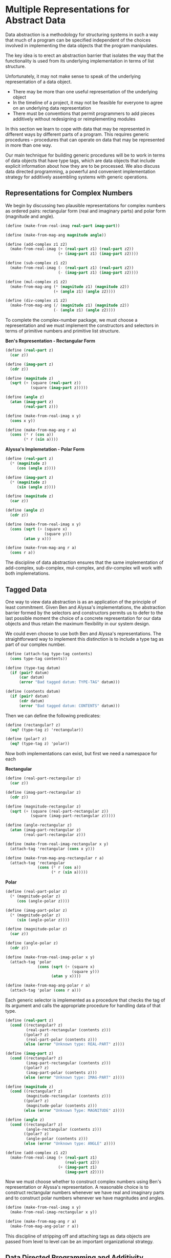 * Multiple Representations for Abstract Data 
:PROPERTIES:
:header-args: :session scheme :results value
:END:

Data abstraction is a methodology for structuring systems in such a way that much of a program can be specified independent of the choices involved in implementing the data objects that the program manipulates. 

The key idea is to erect an abstraction barrier that isolates the way that the functionality is used from its underlying implementation in terms of list structure.

 Unfortunately, it may not make sense to speak of the underlying representation of a data object. 

- There may be more than one useful representation of the underlying object 
- In the timeline of a project, it may not be feasible for everyone to agree on an underlying data representation
- There must be conventions that permit programmers to add pieces additively without redesigning or reimplementing modules 

In this section we learn to cope with data that may be represented in different ways by different parts of a program. This requires generic procedures -- procedures that can operate on data that may be represented in more than one way.

Our main technique for building generic procedures will be to work in terms of data objects that have type tags, which are data objects that include explicit information about how they are to be processed. We also discuss data directed programming, a powerful and convenient implementation strategy for additively assembling systems with generic operations. 

  
** Representations for Complex Numbers 

#+DOWNLOADED: /tmp/screenshot.png @ 2020-03-15 11:01:51
[[file:Multiple Representations for Abstract Data/screenshot_2020-03-15_11-01-51.png]]

We begin by discussing two plausible representations for complex numbers as ordered pairs: rectangular form (real and imaginary parts) and polar form (magnitude and angle).

#+BEGIN_SRC scheme
(define (make-from-real-imag real-part imag-part))

(define (make-from-mag-ang magnitude angle))

(define (add-complex z1 z2)
  (make-from-real-imag (+ (real-part z1) (real-part z2))
                       (+ (imag-part z1) (imag-part z2))))

(define (sub-complex z1 z2)
  (make-from-real-imag (- (real-part z1) (real-part z2))
                       (- (imag-part z1) (imag-part z2))))

(define (mul-complex z1 z2)
  (make-from-mag-ang (* (magnitude z1) (magnitude z2))
                     (+ (angle z1) (angle z2))))

(define (div-complex z1 z2)
  (make-from-mag-ang (/ (magnitude z1) (magnitude z2))
                     (- (angle z1) (angle z2))))
#+END_SRC

#+RESULTS:

To complete the complex-number package, we must choose a representation and we must implement the constructors and selectors in terms of primitive numbers and primitive list structure. 

*Ben's Representation - Rectangular Form*


#+DOWNLOADED: /tmp/screenshot.png @ 2020-03-15 11:15:33
[[file:Multiple Representations for Abstract Data/screenshot_2020-03-15_11-15-33.png]]

#+BEGIN_SRC scheme
(define (real-part z)
  (car z))

(define (imag-part z)
  (cdr z))

(define (magnitude z)
  (sqrt (+ (square (real-part z))
           (square (imag-part z)))))

(define (angle z)
  (atan (imag-part z)
        (real-part z)))

(define (make-from-real-imag x y)
  (cons x y))

(define (make-from-mag-ang r a)
  (cons (* r (cos a))
        (* r (sin a))))
#+END_SRC

#+RESULTS:
: make-from-mag-ang

*Alyssa's Implemetation - Polar Form*

#+BEGIN_SRC scheme
(define (real-part z)
  (* (magnitude z)
     (cos (angle z))))

(define (imag-part z)
  (* (magnitude z)
     (sin (angle z))))

(define (magnitude z)
  (car z))

(define (angle z)
  (cdr z))

(define (make-from-real-imag x y)
  (cons (sqrt (+ (square x)
                 (square y)))
        (atan y x)))

(define (make-from-mag-ang r a)
  (cons r a))
#+END_SRC

#+RESULTS:
: make-from-mag-ang

The discipline of data abstraction ensures that the same implementation of add-complex, sub-complex, mul-complex, and div-complex will work with both implemetations. 

** Tagged Data

One way to view data abstraction is as an application of the principle of least commitment. Given Ben and Alyssa's implementations, the abstraction barrier formed by the selectors and constructors permits us to defer to the last possible moment the choice of a concrete representation for our data objects and thus retain the maximum flexibility in our system design. 

We could even choose to use both Ben and Alyssa's representations. The straightforward way to implement this distinction is to include a type tag as part of our complex number. 

#+BEGIN_SRC scheme
(define (attach-tag type-tag contents)
  (cons type-tag contents))

(define (type-tag datum)
  (if (pair? datum)
      (car datum)
      (error "Bad tagged datum: TYPE-TAG" datum)))

(define (contents datum)
  (if (pair? datum)
      (cdr datum)
      (error "Bad tagged datum: CONTENTS" datum)))
#+END_SRC

#+RESULTS:
: contents

Then we can define the following predicates: 

#+BEGIN_SRC scheme
(define (rectangular? z)
  (eq? (type-tag z) 'rectangular))

(define (polar? z)
  (eq? (type-tag z) 'polar))
#+END_SRC

#+RESULTS:
: polar?

Now both implementations can exist, but first we need a namespace for each

*Rectangular*

#+BEGIN_SRC scheme
(define (real-part-rectangular z)
  (car z))

(define (imag-part-rectangular z)
  (cdr z))

(define (magnitude-rectangular z)
  (sqrt (+ (square (real-part-rectangular z))
           (square (imag-part-rectangular z)))))

(define (angle-rectangular z)
  (atan (imag-part-rectangular z)
        (real-part-rectangular z)))

(define (make-from-real-imag-rectangular x y)
  (attach-tag 'rectangular (cons x y)))

(define (make-from-mag-ang-rectangular r a)
  (attach-tag 'rectangular
              (cons (* r (cos a))
                    (* r (sin a)))))
#+END_SRC

#+RESULTS:
: make-from-mag-ang-rectangular

*Polar*

#+BEGIN_SRC scheme
(define (real-part-polar z)
  (* (magnitude-polar z)
     (cos (angle-polar z))))

(define (imag-part-polar z)
  (* (magnitude-polar z)
     (sin (angle-polar z))))

(define (magnitude-polar z)
  (car z))

(define (angle-polar z)
  (cdr z))

(define (make-from-real-imag-polar x y)
  (attach-tag 'polar
              (cons (sqrt (+ (square x)
                             (square y)))
                    (atan y x))))

(define (make-from-mag-ang-polar r a)
  (attach-tag 'polar (cons r a)))
#+END_SRC

#+RESULTS:
: make-from-mag-ang-polar

Each generic selector is implemented as a procedure that checks the tag of its argument and calls the appropriate procedure for handling data of that type. 

#+BEGIN_SRC scheme
(define (real-part z)
  (cond ((rectangular? z)
         (real-part-rectangular (contents z)))
        ((polar? z)
         (real-part-polar (contents z)))
        (else (error "Unknown type: REAL-PART" z))))

(define (imag-part z)
  (cond ((rectangular? z)
         (imag-part-rectangular (contents z)))
        ((polar? z)
         (imag-part-polar (contents z)))
        (else (error "Unknown type: IMAG-PART" z))))

(define (magnitude z)
  (cond ((rectangular? z)
         (magnitude-rectangular (contents z)))
        ((polar? z)
         (magnitude-polar (contents z)))
        (else (error "Unknown Type: MAGNITUDE" z))))

(define (angle z)
  (cond ((rectangular? z)
         (angle-rectangular (contents z)))
        ((polar? z)
         (angle-polar (contents z)))
        (else (error "Unknown type: ANGLE" z))))

(define (add-complex z1 z2)
  (make-from-real-imag (+ (real-part z1)
                          (real-part z2))
                       (+ (imag-part z1)
                          (imag-part z2))))
#+END_SRC

#+RESULTS:
: add-complex


#+DOWNLOADED: /tmp/screenshot.png @ 2020-03-15 17:40:19
[[file:Multiple Representations for Abstract Data/screenshot_2020-03-15_17-40-19.png]]

Now we must choose whether to construct complex numbers using Ben's representation or Alyssa's representation. A reasonable choice is to construct rectangular numbers whenever we have real and imaginary parts and to construct polar numbers whenever we have magnitudes and angles.

#+BEGIN_SRC scheme
(define (make-from-real-imag x y)
  (make-from-real-imag-rectangular x y))

(define (make-from-mag-ang r a)
  (make-from-mag-ang-polar r a))
#+END_SRC

#+RESULTS:
: make-from-mag-ang

This discipline of stripping off and attaching tags as data objects are passed from level to level can be an important organizational strategy. 

** Data Directed Programming and Additivity 

The general strategy of checking the type of a datum and calling an appropriate procedure is called dispatching on type. 

There are two significant weaknesses with our method: 

- we need to know of each representation

If we were to add a new representation, we would also need to identify it with a type, and then add a clause to each of the generic interface procedures to check for the new type and apply the appropriate selector for that representation. 

- Even though the individual representations can be designed separately, we must guarantee that no two procedures in the entire system have the same name. 

The issues underlying both of these weaknesses is that the technique for implementing generic interfaces is not additive. 

What we need is a means for modularizing the system design even further. This is provided by the programming technique known as data directed programming. 

To understand how data directed programming works, begin with the observation that whenever we deal with a set of generic operations that are common to a set of different types we are essentially dealing with a two dimensional table that contains the possible operations on one axis and the possible types on the other axis.

#+DOWNLOADED: /tmp/screenshot.png @ 2020-03-15 18:10:30
[[file:Multiple Representations for Abstract Data/screenshot_2020-03-15_18-10-30.png]]

Data directed programming is the technique of designing programs to work with such a table directly. 

This means that if we wanted to add another representation to the program, we only need to add the values to our table. To implement this, assume that we have the following two procedures for manipulating the operation-and-type table: 


#+DOWNLOADED: /tmp/screenshot.png @ 2020-03-15 18:13:35
[[file:Multiple Representations for Abstract Data/screenshot_2020-03-15_18-13-35.png]]

For now we don't have it, but we will learn more about these types of things in 3.3.3. 

Here is how we could use data-directed-programming in the complex number system. 

#+BEGIN_SRC scheme
(define (install-rectangular-package)
  ; internal procedures 
  (define (real-part z) (car z))
  (define (imag-part z) (cdr z))
  (define (make-from-real-imag x y) (cons x y))
  (define (magnitude z)
    (sqrt (+ (square (real-part z))
             (square (imag-part z)))))
  (define (angle z)
    (atan (imag-part z) (real-part z)))
  (define (make-from-mag-ang r a)
    (cons (* r (cos a))
          (* r (sin a))))

  ; interface to the rest of the system
  (define (tag x) (attach-tag 'rectangular x))
  (put 'real-part '(rectangular) real-part)
  (put 'imag-part '(rectangular) imag-part)
  (put 'magnitude '(rectangular) magnitude)
  (put 'angle '(rectangular) angle)
  (put 'make-from-real-imag 'rectangular
       (lambda (x y) (tag (make-from-real-imag x y))))
  (put 'make-from-mag-ang 'rectangular
       (lambda (r a) (tag (make-from-mag-ang r a))))
  'done)
#+END_SRC

#+RESULTS:
: install-rectangular-package

Since these procedures are internal to the installation procedure, there is no need to worry about naming conflicts with other procedures outside of the rectangular package. 

Alyssa's polar package is analogous 

#+BEGIN_SRC scheme
(define (install-polar-package)
  ; internal procedures
  (define (magnitude z) (car z))
  (define (angle z) (cdr z))
  (define (make-from-mag-ang r a) (cons r a))
  (define (real-part z) (* (magnitude z) (cos (angle z))))
  (define (imag-part z) (* (magnitude z) (sin (angle z))))
  (define (make-from-real-imag x y)
    (cons (sqrt (+ (square x) (square y)))
          (atan y x)))
  ; interface to the rest of the system 
  (define (tag x) (attach-tag 'polar x))
  (put 'real-part '(polar) real-part)
  (put 'imag-part '(polar) imag-part)
  (put 'magnitude '(polar) magnitude)
  (put 'angle '(polar) angle)
  (put 'make-from-real-imag 'polar
       (lambda (x y) (tag (make-from-real-imag x y))))
  (put 'make-from-mag-ang 'polar
       (lambda (r a) (tag (make-from-mag-ang r a))))
  'done)
#+END_SRC

Even though Ben and Alyssa both still use their original procedures defined with the same names as each others, these definitions are now internal to different procedures so there is no name conflict. 

The complex arithmetic selectors access the table by means of a general operation procedure called apply-generic which applies a generic operation to some arguments. apply-generic looks in the table under the name of the operation and the types of the arguments and applies the resulting procedure if one is present. 

#+BEGIN_SRC scheme
(define (apply-generic op . args)
  (let ((type-tags (map type-tag args)))
    (let ((proc (get op type-tags)))
      (if proc
          (apply proc (map contents args))
          (error
           "No method for these types: APPLY-GENERIC"
           (list op type-tags))))))
#+END_SRC

#+RESULTS:
: apply-generic

Using apply-generic, we can define our generic selectors as follows: 

#+BEGIN_SRC scheme
(define (real-part z) (apply-generic 'real-part z))
(define (imag-part z) (apply-generic 'imag-part z))
(define (magnitude z) (apply-generic 'magnitude z))
(define (angle z) (apply-generic 'angle z))
#+END_SRC

#+RESULTS:
: angle

Observe that these do not change at all if a new representation is added to the system. 

We can also extract from the table the constructors to be used by the programs external to the packages in making complex numbers from real and imaginary parts and from magnitudes and angles. 

#+BEGIN_SRC scheme
(define (make-from-real-imag x y)
  ((get 'make-from-real-imag 'rectangular) x y))

(define (make-from-mag-ang r a)
  ((get 'make-from-mag-ang 'polar) r a))
#+END_SRC

#+RESULTS:
: make-from-mag-ang

*** Exercise 2.73 

#+BEGIN_SRC scheme
(define (deriv exp var)
  (cond ((number? exp) 0)
        ((variable? exp)
         (if (same-variable? exp var) 1 0))
        ((sum? exp)
         (make-sum (deriv (addend exp) var)
                   (deriv (augend exp) var)))
        ((product? exp)
         (make-sum (make-product (multiplier exp)
                                 (deriv (multiplicand exp) var))
                   (make-product (deriv (multiplier exp) var)
                                 (multiplicand exp))))
        (else (error "Unknown expression type: DERIV" exp))))
#+END_SRC

We can regard this program as performing a dispatch on the type of expression to be differentiated. In this case, the type tag is the algebraic operator and the operation being performed is deriv. 

We can transform this into a data-directed style by rewriting the basic derivative procedure as 

#+BEGIN_SRC scheme
(define (deriv exp var)
  (cond ((number? exp) 0)
        ((variable? exp)
         (if (same-variable? exp var) 1 0))
        (else ((get 'deriv (operator exp))
               (operands exp) var))))

(define (operator exp) (car exp))
(define (operands exp) (cdr exp))
#+END_SRC

a. Explain what was done above. Why can't we assimilate the predicates number? and variable? into the data-directed dispatch? 

We essentially outsourced our procedure checking (for sum and product) to an external table. We passed the operator of the expression as the tag and the operands as the values to be operated on. 

We can't pass number? and variable? to the data-directed dispatch because they are not tagged values, so the data-dispatch wouldn't know what to do with them. 

b. Write the procedures for derivatives of sums and products, and the auxiliary code required to install them in the table used by the program above. 

install sum 

#+BEGIN_SRC scheme
(define (install-sum)
  ; internal procedures
  (define (make-sum exp1 exp2)
    (cons exp1 exp2))
  (define (addend s) (cadr s))
  (define (augend s) (caddr s))
  (define (deriv-sum s)
    (make-sum (deriv (addend s))
              (deriv (augend s))))
  ; interface to the rest of the system 
  (define (tag x) (attach-tag '+ x))
  (put 'deriv '(+) deriv-sum)
  (put 'make-sum '+
       (lambda (x y) (tag (make-sum x y))))
  'done)
#+END_SRC

install product 

#+BEGIN_SRC scheme
(define (install-product)
  ; internal procedures 
  (define (make-product exp1 exp2)
    (cons exp1 exp2))
  (define (multiplier p) (cadr p))
  (define (multiplicand p) (caddr p))
  (define (deriv-product exp var)
    (make-sum
     (make-product (multiplier exp)
                   (deriv (multiplicand exp) var))
     (make-product (deriv (multiplier exp) var)
                   (multiplicand exp))))
  ; interface to the rest of the system
  (define (tag x) (attach-tag '* x))
  (put 'deriv '(*) deriv-product)
  (put 'make-product '*
       (lambda (x y) (tag (make-product x y))))
  'done)
#+END_SRC

install exponentiation 

#+BEGIN_SRC scheme

#+END_SRC

install all of them together 

#+BEGIN_SRC scheme

#+END_SRC
